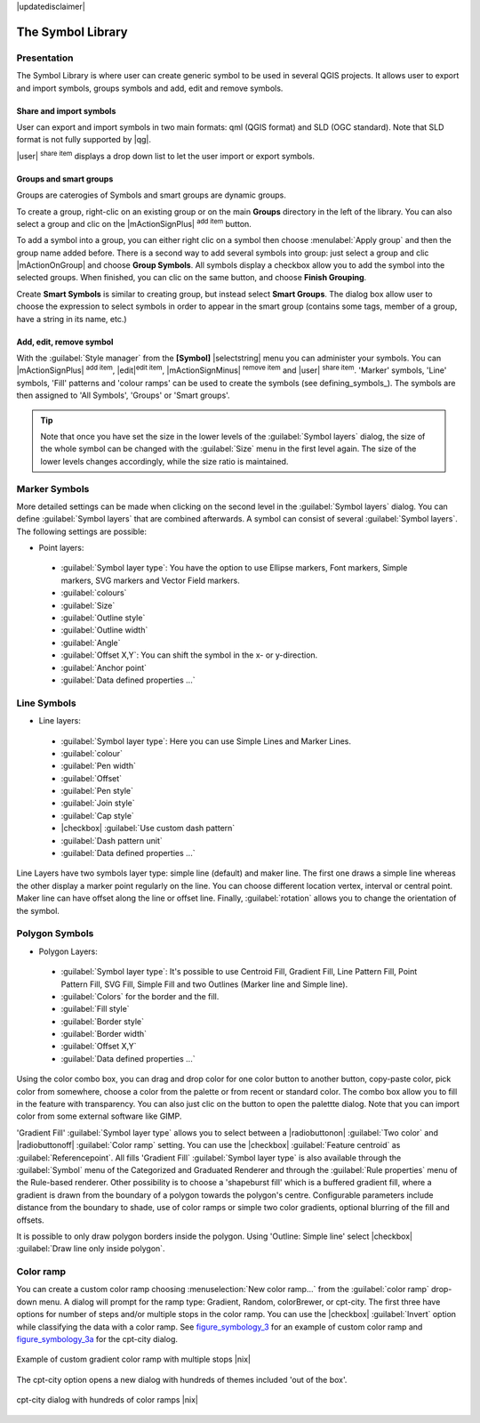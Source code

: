 |updatedisclaimer|

.. _vector_symbol_library:

The Symbol Library
==================

.. _vector_style_manager:

Presentation
*************

The Symbol Library is where user can create generic symbol to be used in several 
QGIS projects. It allows user to export and import symbols, groups symbols and 
add, edit and remove symbols.

Share and import symbols
-------------------------

User can export and import symbols in two main formats: qml (QGIS format) and SLD 
(OGC standard). Note that SLD format is not fully supported by |qg|.

|user| :sup:`share item` displays a drop down list to let the user import or 
export symbols.

Groups and smart groups
------------------------

Groups are caterogies of Symbols and smart groups are dynamic groups.

To create a group, right-clic on an existing group or on the main **Groups** 
directory in the left of the library. You can also select a group and clic 
on the |mActionSignPlus| :sup:`add item` button.

To add a symbol into a group, you can either right clic on a symbol then choose 
:menulabel:`Apply group` and then the group name added before. There is a second 
way to add several symbols into group: just select a group and clic 
|mActionOnGroup| and choose **Group Symbols**. All symbols display a checkbox 
allow you to add the symbol into the selected groups. When finished, you can 
clic on the same button, and choose **Finish Grouping**.

Create **Smart Symbols** is similar to creating group, but instead select 
**Smart Groups**. The dialog box allow user to choose the expression to 
select symbols in order to appear in the smart group (contains some tags, 
member of a group, have a string in its name, etc.)

Add, edit, remove symbol
-------------------------

With the :guilabel:`Style manager` from the **[Symbol]** |selectstring| menu you can administer your
symbols. You can |mActionSignPlus| :sup:`add item`, |edit|:sup:`edit item`, |mActionSignMinus| 
:sup:`remove item` and |user| :sup:`share item`. 'Marker' symbols, 'Line' 
symbols, 'Fill' patterns and 'colour ramps' can be used to create the symbols 
(see defining_symbols_). The symbols are then assigned to 'All Symbols', 'Groups' 
or 'Smart groups'.

.. tip:: Note that once you have set the size in the lower levels of the 
   :guilabel:`Symbol layers` dialog, the size of the whole symbol can be changed 
   with the :guilabel:`Size` menu in the first level again. The size of the lower 
   levels changes accordingly, while the size ratio is maintained.

.. _vector_marker_symbols:

Marker Symbols
***************

.. todo:

More detailed settings can be made when clicking on the second level in the
:guilabel:`Symbol layers` dialog. You can define :guilabel:`Symbol layers` that are
combined afterwards. A symbol can consist of several :guilabel:`Symbol layers`.
The following settings are possible:

* Point layers:

 * :guilabel:`Symbol layer type`: You have the option to use Ellipse markers, Font markers,
   Simple markers, SVG markers and Vector Field markers.
 * :guilabel:`colours`
 * :guilabel:`Size`
 * :guilabel:`Outline style`
 * :guilabel:`Outline width`
 * :guilabel:`Angle`
 * :guilabel:`Offset X,Y`: You can shift the symbol in the x- or y-direction.
 * :guilabel:`Anchor point`
 * :guilabel:`Data defined properties ...`


Line Symbols
************
* Line layers:

 * :guilabel:`Symbol layer type`: Here you can use Simple Lines and Marker Lines.
 * :guilabel:`colour`
 * :guilabel:`Pen width`
 * :guilabel:`Offset`
 * :guilabel:`Pen style`
 * :guilabel:`Join style`
 * :guilabel:`Cap style`
 * |checkbox| :guilabel:`Use custom dash pattern`
 * :guilabel:`Dash pattern unit`
 * :guilabel:`Data defined properties ...`

Line Layers have two symbols layer type: simple line (default) and maker line. The first one
draws a simple line whereas the other display a marker point regularly on the line. You can
choose different location vertex, interval or central point. Maker line can have offset along
the line or offset line. Finally, :guilabel:`rotation` allows you to change the orientation of the symbol.



Polygon Symbols
****************

* Polygon Layers:

 * :guilabel:`Symbol layer type`: It's possible to use Centroid Fill, Gradient Fill, Line Pattern Fill,
   Point Pattern Fill, SVG Fill, Simple Fill and two Outlines (Marker line and Simple line).
 * :guilabel:`Colors` for the border and the fill.
 * :guilabel:`Fill style`
 * :guilabel:`Border style`
 * :guilabel:`Border width`
 * :guilabel:`Offset X,Y`
 * :guilabel:`Data defined properties ...`

Using the color combo box, you can drag and drop color for one color button 
to another button, copy-paste color, pick color from somewhere, choose a color 
from the palette or from  recent or standard color. The combo box allow you to 
fill in the feature with transparency. You can also just clic on the button to open the 
palettte dialog. Note that you can import color from some external software 
like GIMP.

'Gradient Fill' :guilabel:`Symbol layer type` allows you to select
between a |radiobuttonon| :guilabel:`Two color`
and |radiobuttonoff| :guilabel:`Color ramp` setting. You can use the
|checkbox| :guilabel:`Feature centroid` as :guilabel:`Referencepoint`.
All fills 'Gradient Fill` :guilabel:`Symbol layer type` is also
available through the :guilabel:`Symbol` menu of the Categorized and
Graduated Renderer and through the :guilabel:`Rule properties` menu of
the Rule-based renderer. Other possibility is to choose a 'shapeburst
fill' which is a buffered gradient fill, where a gradient is drawn from
the boundary of a polygon towards the polygon's centre. Configurable
parameters include distance from the boundary to shade, use of color ramps or
simple two color gradients, optional blurring of the fill and offsets.

It is possible to only draw polygon borders inside the polygon. Using
'Outline: Simple line' select |checkbox| :guilabel:`Draw line
only inside polygon`.


Color ramp
**********

.. index:: color_Ramp, Gradient_color_Ramp, colorBrewer, Custom_color_Ramp

You can create a custom color ramp choosing :menuselection:`New color ramp...`
from the :guilabel:`color ramp` drop-down menu. A dialog will prompt for the ramp type:
Gradient, Random, colorBrewer, or cpt-city. The first three have options for number of steps
and/or multiple stops in the color ramp. You can use the |checkbox| :guilabel:`Invert` option while classifying
the data with a color ramp. See figure_symbology_3_ for an
example of custom color ramp and figure_symbology_3a_ for the cpt-city dialog.

.. _figure_symbology_3:

.. only:: html

   **Figure Symbology 3:**

.. figure:: /static/user_manual/working_with_vector/customcolorRampGradient.png
   :align: center

   Example of custom gradient color ramp with multiple stops |nix|

The cpt-city option opens a new dialog with hundreds of themes included 'out of the box'.

.. _figure_symbology_3a:

.. only:: html

   **Figure Symbology 3a:**

.. figure:: /static/user_manual/working_with_vector/cpt-citycolorRamps.png
   :align: center

   cpt-city dialog with hundreds of color ramps |nix|


